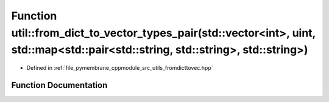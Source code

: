 .. _exhale_function_fromdicttovec_8hpp_1a2314087858e14f25e052be14314693e6:

Function util::from_dict_to_vector_types_pair(std::vector<int>, uint, std::map<std::pair<std::string, std::string>, std::string>)
=================================================================================================================================

- Defined in :ref:`file_pymembrane_cppmodule_src_utils_fromdicttovec.hpp`


Function Documentation
----------------------


.. doxygenfunction:: util::from_dict_to_vector_types_pair(std::vector<int>, uint, std::map<std::pair<std::string, std::string>, std::string>)
   :project: pymembrane